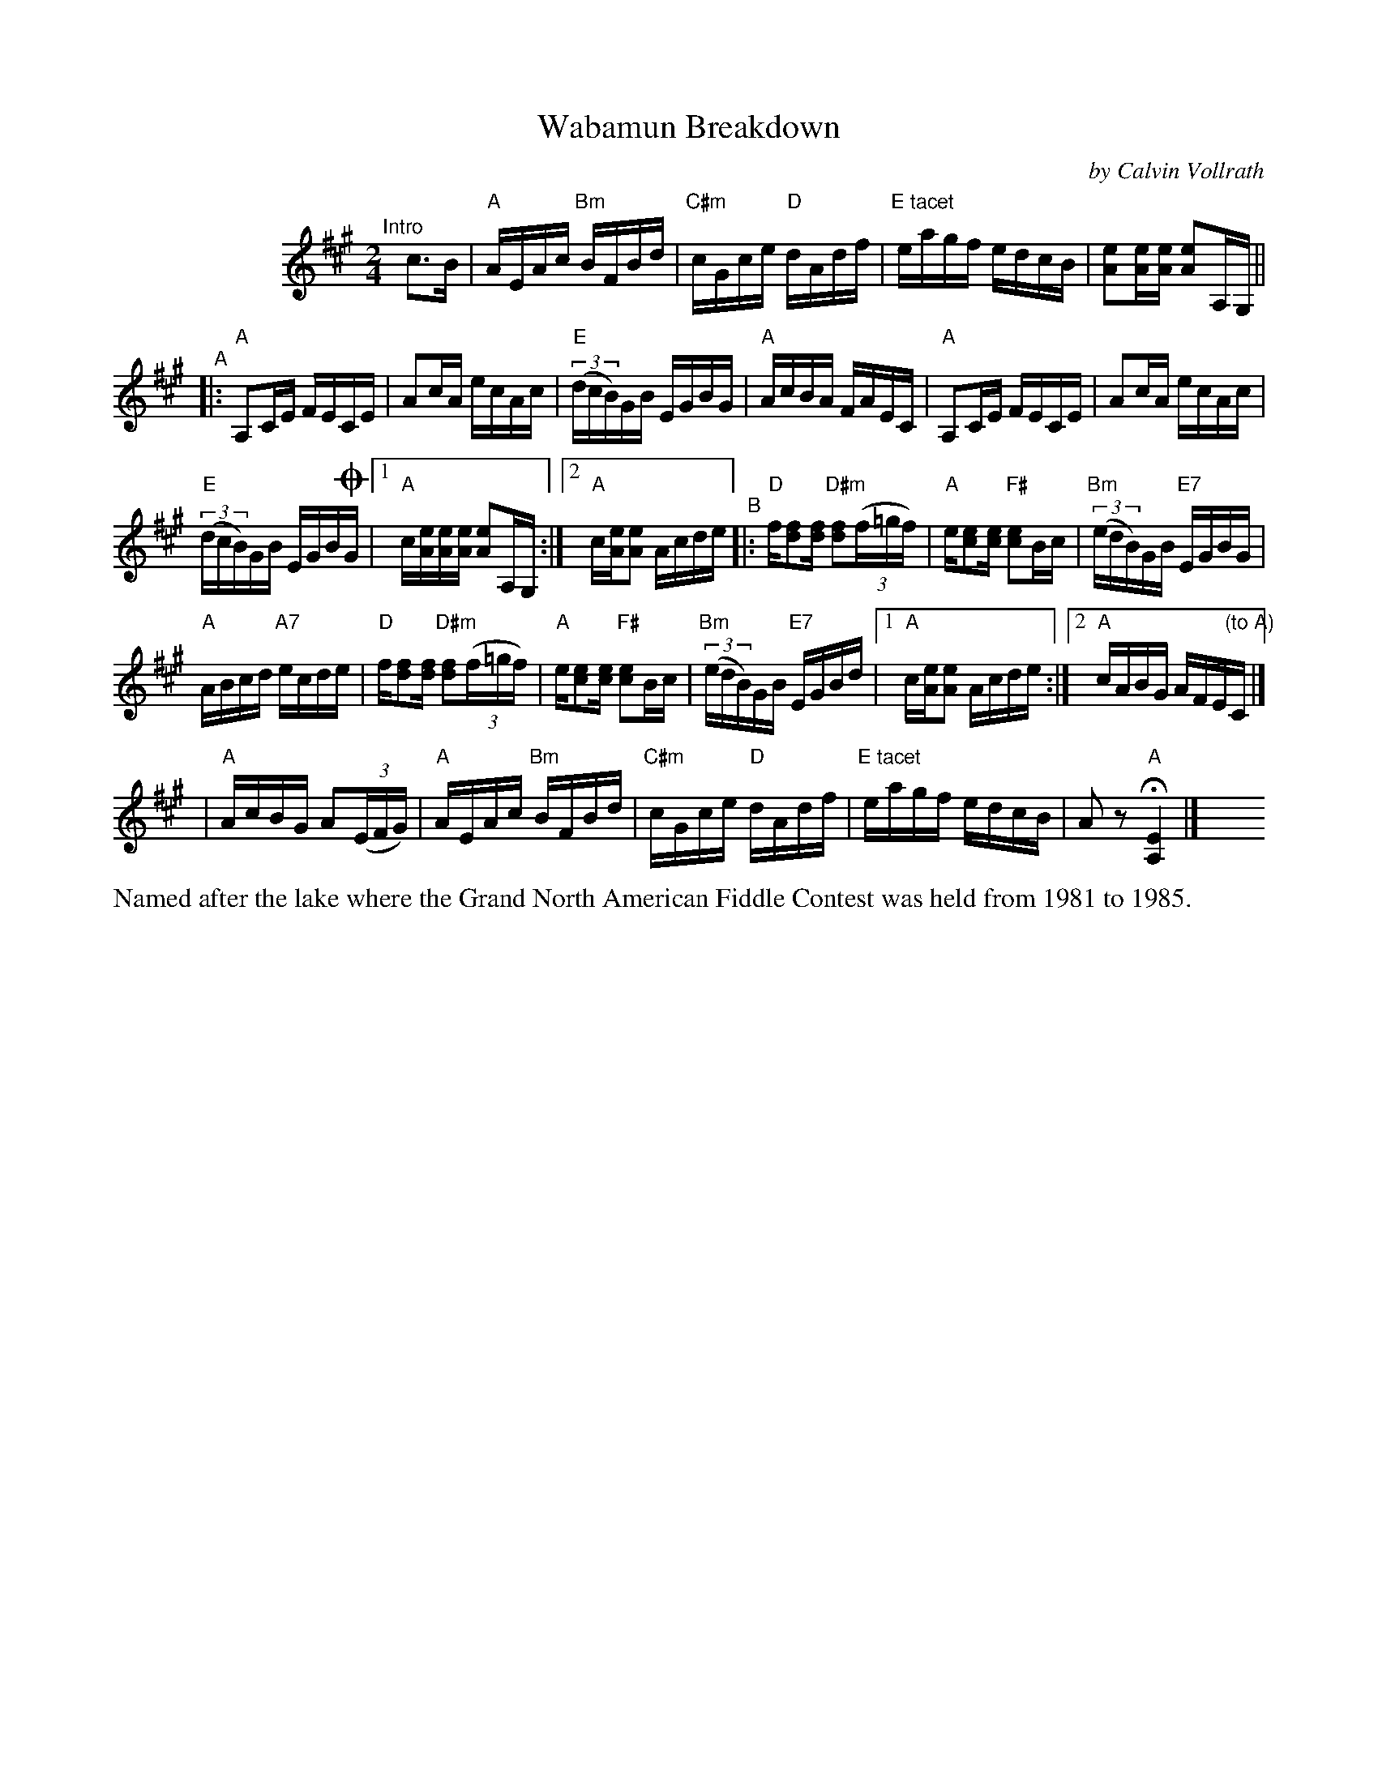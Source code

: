 X: 1
T: Wabamun Breakdown
C: by Calvin Vollrath
%D:1981
R: reel
S: Fiddle Hell Online 2022-4-3
Z: 2022 John Chambers <jc:trillian.mit.edu>
M: 2/4
L: 1/16
K: A
%%indent 100
"^Intro"[|] c3B |\
"A"AEAc "Bm"BFBd | "C#m"cGce "D"dAdf | "E tacet"eagf edcB | [e2A2][eA][eA] [e2A2]A,G, ||
"^A"|:\
"A"A,2CE FECE | A2cA ecAc | "E"(3(dcB)GB EGBG | "A"AcBA FAEC | "A"A,2CE FECE | A2cA ecAc |
"E"(3(dcB)GB EGB!coda!G |[1 "A"c[eA][eA][eA] [e2A2]A,G, :|[2 "A"c[eA][e2A2] Acde \
"^B"|:\
"D"f[f2d2][fd] "D#m"[f2d2](3(f=gf) | "A"e[e2c2][ec] "F#"[e2c2]Bc | "Bm"(3(edB)GB "E7"EGBG |
"A"ABcd "A7"ecde | "D"f[f2d2][fd] "D#m"[f2d2](3(f=gf) |\
"A"e[e2c2][ec] "F#"[e2c2]Bc | "Bm"(3(edB)GB "E7"EGBd |\
[1 "A"c[eA][e2A2] Acde :|[2 "A"cABG AFE"(to A)"C |]
!Coda!| "A"AcBG A2(3(EFG) | "A"AEAc "Bm"BFBd | "C#m"cGce "D"dAdf | "E tacet"eagf edcB | A2z2 "A"H[E4A,4] |] y8 y8 y8 y8
%%text Named after the lake where the Grand North American Fiddle Contest was held from 1981 to 1985.
